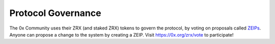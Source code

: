 ###############################
Protocol Governance
###############################

The 0x Community uses their ZRX (and staked ZRX) tokens to govern the protocol, by voting on proposals called `ZEIPs <https://github.com/0xProject/ZEIPs>`_. Anyone can propose a change to the system by creating a ZEIP. Visit `https://0x.org/zrx/vote <https://0x.org/zrx/vote>`_ to participate!

